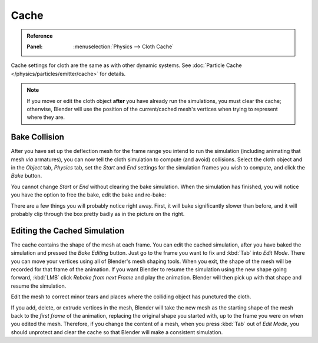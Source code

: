 
*****
Cache
*****

.. admonition:: Reference
   :class: refbox

   :Panel:     :menuselection:`Physics --> Cloth Cache`

Cache settings for cloth are the same as with other dynamic systems.
See :doc:`Particle Cache </physics/particles/emitter/cache>` for details.

.. note::

   If you move or edit the cloth object **after** you have already run the simulations,
   you must clear the cache; otherwise, Blender will use the position of
   the current/cached mesh's vertices when trying to represent where they are.


Bake Collision
--------------

.. TODO2.8:
   .. figure:: /images/physics_cloth_settings_collisions_bake.png

      After baking.

After you have set up the deflection mesh for the frame range you intend to run the simulation
(including animating that mesh *via* armatures),
you can now tell the cloth simulation to compute (and avoid) collisions.
Select the cloth object and in the *Object* tab,
*Physics* tab, set the *Start* and *End* settings for
the simulation frames you wish to compute, and click the *Bake* button.

You cannot change *Start* or *End* without clearing the bake simulation.
When the simulation has finished, you will notice you have the option to free the bake,
edit the bake and re-bake:

There are a few things you will probably notice right away. First,
it will bake significantly slower than before,
and it will probably clip through the box pretty badly as in the picture on the right.


Editing the Cached Simulation
-----------------------------

The cache contains the shape of the mesh at each frame. You can edit the cached simulation,
after you have baked the simulation and pressed the *Bake Editing* button.
Just go to the frame you want to fix and :kbd:`Tab` into *Edit Mode*.
There you can move your vertices using all of Blender's mesh shaping tools. When you exit,
the shape of the mesh will be recorded for that frame of the animation.
If you want Blender to resume the simulation using the new shape going forward,
:kbd:`LMB` click *Rebake from next Frame* and play the animation.
Blender will then pick up with that shape and resume the simulation.

Edit the mesh to correct minor tears and
places where the colliding object has punctured the cloth.

If you add, delete, or extrude vertices in the mesh, Blender will take the new mesh as
the starting shape of the mesh back to the *first frame* of the animation,
replacing the original shape you started with,
up to the frame you were on when you edited the mesh. Therefore,
if you change the content of a mesh, when you press :kbd:`Tab` out of *Edit Mode*,
you should unprotect and clear the cache so that Blender will make a consistent simulation.
